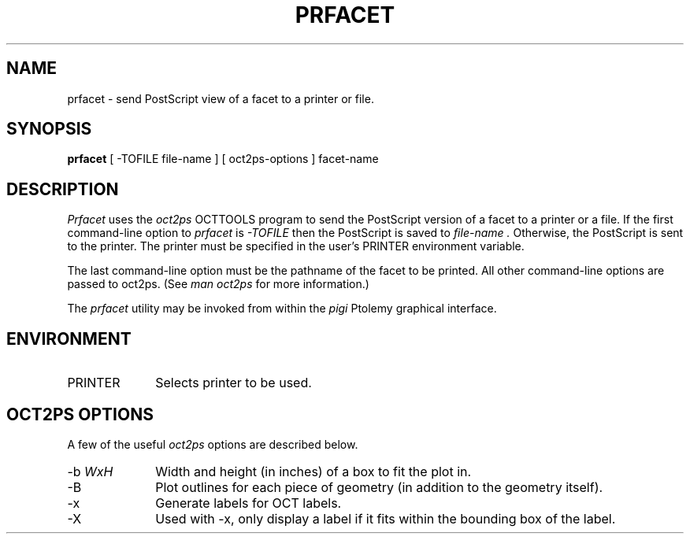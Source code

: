 .\" $Id$
.TH PRFACET 1 "$Date$"
.SH NAME
prfacet \- send PostScript view of a facet to a printer or file.
.SH SYNOPSIS
.B prfacet
[ -TOFILE file-name ]
[ oct2ps-options ]
facet-name
.SH DESCRIPTION
.I Prfacet
uses the
.I oct2ps
OCTTOOLS program to send the PostScript
version of a facet to a printer or a file.
If the first command-line option to
.I prfacet
is
.I -TOFILE
then the PostScript is saved to
.I "file-name".
Otherwise, the PostScript is sent to the printer.
The printer must be specified in the user's PRINTER
environment variable.
.PP
The last command-line option must be the pathname of the
facet to be printed.
All other command-line options are passed to oct2ps.
(See
.I "man oct2ps"
for more information.)
.PP
The
.I prfacet
utility may be invoked from within the
.I pigi
Ptolemy graphical interface.
.SH ENVIRONMENT
.TP 10
PRINTER
Selects printer to be used.
.SH OCT2PS\ OPTIONS
A few of the useful
.I oct2ps
options are described below.
.TP 10
-b \fIWxH\fR
Width and height (in inches) of a box to fit the plot in.
.TP
-B
Plot outlines for each piece of geometry (in addition to the
geometry itself).
.TP
-x
Generate labels for OCT labels.
.TP
-X
Used with -x, only display a label if it fits within the
bounding box of the label.
